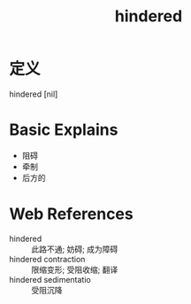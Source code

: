 #+title: hindered
#+roam_tags:英语单词

* 定义
  
hindered [nil]

* Basic Explains
- 阻碍
- 牵制
- 后方的

* Web References
- hindered :: 此路不通; 妨碍; 成为障碍
- hindered contraction :: 限缩变形; 受阻收缩; 翻译
- hindered sedimentatio :: 受阻沉降
